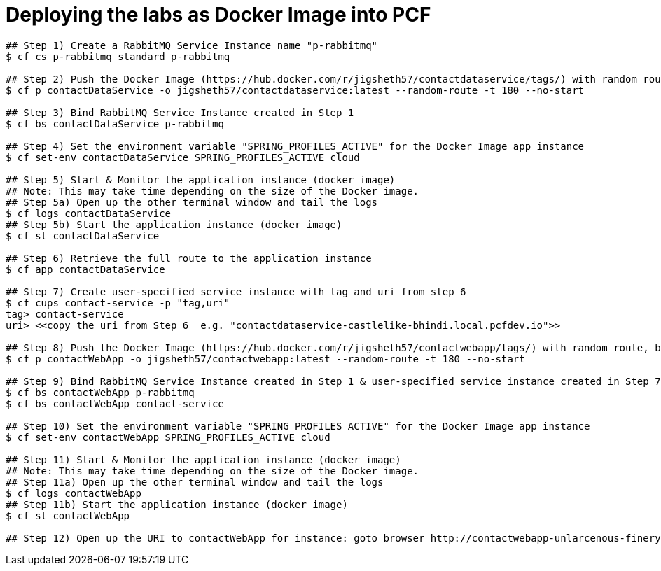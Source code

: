 = Deploying the labs as Docker Image into PCF

----
## Step 1) Create a RabbitMQ Service Instance name "p-rabbitmq"
$ cf cs p-rabbitmq standard p-rabbitmq

## Step 2) Push the Docker Image (https://hub.docker.com/r/jigsheth57/contactdataservice/tags/) with random route, but do NOT start
$ cf p contactDataService -o jigsheth57/contactdataservice:latest --random-route -t 180 --no-start

## Step 3) Bind RabbitMQ Service Instance created in Step 1
$ cf bs contactDataService p-rabbitmq

## Step 4) Set the environment variable "SPRING_PROFILES_ACTIVE" for the Docker Image app instance
$ cf set-env contactDataService SPRING_PROFILES_ACTIVE cloud

## Step 5) Start & Monitor the application instance (docker image)
## Note: This may take time depending on the size of the Docker image.
## Step 5a) Open up the other terminal window and tail the logs
$ cf logs contactDataService
## Step 5b) Start the application instance (docker image)
$ cf st contactDataService

## Step 6) Retrieve the full route to the application instance
$ cf app contactDataService

## Step 7) Create user-specified service instance with tag and uri from step 6
$ cf cups contact-service -p "tag,uri"
tag> contact-service
uri> <<copy the uri from Step 6  e.g. "contactdataservice-castlelike-bhindi.local.pcfdev.io">>

## Step 8) Push the Docker Image (https://hub.docker.com/r/jigsheth57/contactwebapp/tags/) with random route, but do NOT start
$ cf p contactWebApp -o jigsheth57/contactwebapp:latest --random-route -t 180 --no-start

## Step 9) Bind RabbitMQ Service Instance created in Step 1 & user-specified service instance created in Step 7
$ cf bs contactWebApp p-rabbitmq
$ cf bs contactWebApp contact-service

## Step 10) Set the environment variable "SPRING_PROFILES_ACTIVE" for the Docker Image app instance
$ cf set-env contactWebApp SPRING_PROFILES_ACTIVE cloud

## Step 11) Start & Monitor the application instance (docker image)
## Note: This may take time depending on the size of the Docker image.
## Step 11a) Open up the other terminal window and tail the logs
$ cf logs contactWebApp
## Step 11b) Start the application instance (docker image)
$ cf st contactWebApp

## Step 12) Open up the URI to contactWebApp for instance: goto browser http://contactwebapp-unlarcenous-finery.local.pcfdev.io
----
